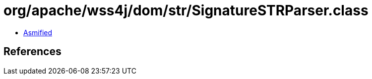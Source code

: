 = org/apache/wss4j/dom/str/SignatureSTRParser.class

 - link:SignatureSTRParser-asmified.java[Asmified]

== References

